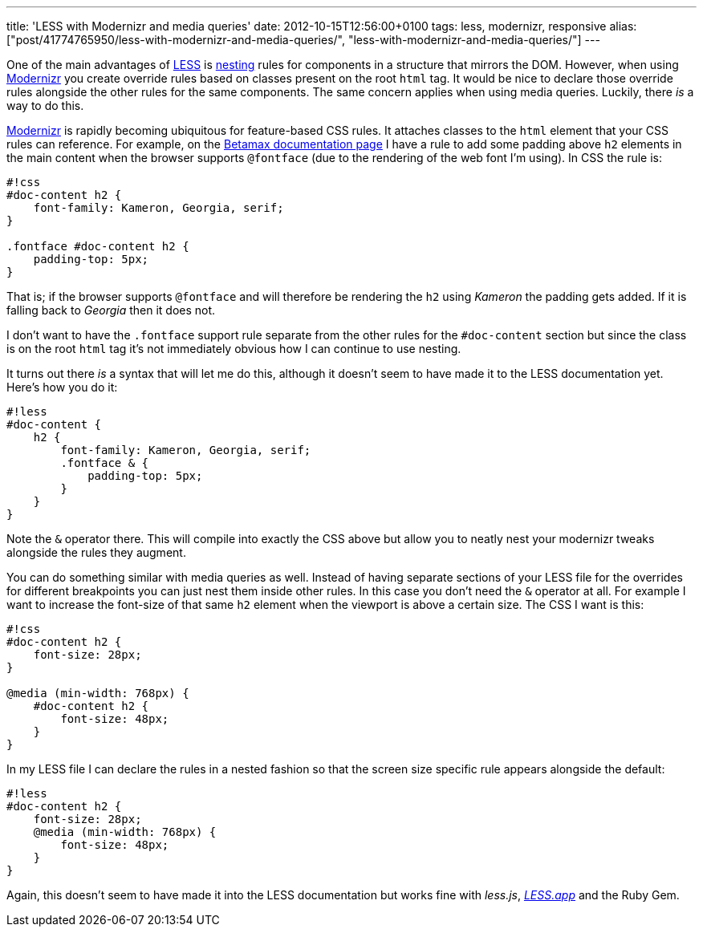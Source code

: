 ---
title: 'LESS with Modernizr and media queries'
date: 2012-10-15T12:56:00+0100
tags: less, modernizr, responsive
alias: ["post/41774765950/less-with-modernizr-and-media-queries/", "less-with-modernizr-and-media-queries/"]
---

One of the main advantages of http://lesscss.org/[LESS] is http://lesscss.org/#-nested-rules[nesting] rules for components in a structure that mirrors the DOM. However, when using http://modernizr.com/[Modernizr] you create override rules based on classes present on the root `html` tag. It would be nice to declare those override rules alongside the other rules for the same components. The same concern applies when using media queries. Luckily, there _is_ a way to do this.

http://modernizr.com/[Modernizr] is rapidly becoming ubiquitous for feature-based CSS rules. It attaches classes to the `html` element that your CSS rules can reference. For example, on the http://freeside.co/betamax[Betamax documentation page] I have a rule to add some padding above `h2` elements in the main content when the browser supports `@fontface` (due to the rendering of the web font I'm using). In CSS the rule is:

-----------------------------------------
#!css
#doc-content h2 {
    font-family: Kameron, Georgia, serif;
}

.fontface #doc-content h2 {
    padding-top: 5px;
}
-----------------------------------------

That is; if the browser supports `@fontface` and will therefore be rendering the `h2` using _Kameron_ the padding gets added. If it is falling back to _Georgia_ then it does not.

I don't want to have the `.fontface` support rule separate from the other rules for the `#doc-content` section but since the class is on the root `html` tag it's not immediately obvious how I can continue to use nesting.

It turns out there _is_ a syntax that will let me do this, although it doesn't seem to have made it to the LESS documentation yet. Here's how you do it:

---------------------------------------------
#!less
#doc-content {
    h2 {
        font-family: Kameron, Georgia, serif;
        .fontface & {
            padding-top: 5px;
        }
    }
}
---------------------------------------------

Note the `&` operator there. This will compile into exactly the CSS above but allow you to neatly nest your modernizr tweaks alongside the rules they augment.

You can do something similar with media queries as well. Instead of having separate sections of your LESS file for the overrides for different breakpoints you can just nest them inside other rules. In this case you don't need the `&` operator at all. For example I want to increase the font-size of that same `h2` element when the viewport is above a certain size. The CSS I want is this:

---------------------------
#!css
#doc-content h2 {
    font-size: 28px;
}

@media (min-width: 768px) {
    #doc-content h2 {
        font-size: 48px;
    }
}
---------------------------

In my LESS file I can declare the rules in a nested fashion so that the screen size specific rule appears alongside the default:

-------------------------------
#!less
#doc-content h2 {
    font-size: 28px;
    @media (min-width: 768px) {
        font-size: 48px;
    }
}
-------------------------------

Again, this doesn't seem to have made it into the LESS documentation but works fine with _less.js_, _http://incident57.com/less/[LESS.app]_ and the Ruby Gem.
